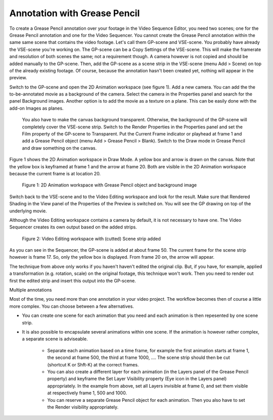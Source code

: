 Annotation with Grease Pencil
-----------------------------
To create a Grease Pencil annotation over your footage in the Video Sequence Editor, you need two scenes; one for the Grease Pencil annotation and one for the Video Sequencer. You cannot create the Grease Pencil annotation within the same same scene that contains the video footage. Let's call them GP-scene and VSE-scene. You probably have already the VSE-scene you're working on. The GP-scene can be a Copy Settings of the VSE-scene. This will make the framerate and resolution of both scenes the same; not a requirement though. A camera however is not copied and should be added manually to the GP-scene. Then, add the GP-scene as a scene strip in the VSE-scene (menu Add > Scene) on top of the already existing footage. Of course, because the annotation hasn't been created yet, nothing will appear in the preview.

Switch to the GP-scene and open the 2D Animation workspace (see figure 1). Add a new camera. You can add the the to-be-annotated movie as a background of the camera. Select the camera in the Properties panel and search for the panel Background images. Another option is to add the movie as a texture on a plane. This can be easily done with the add-on Images as planes. 

 You also have to make the canvas background transparent. Otherwise, the background of the GP-scene will completely cover the VSE-scene strip. Switch to the Render Properties in the Properties panel and set the Film property of the GP-scene to Transparent. Put the Current Frame indicator or playhead at frame 1 and add a Grease Pencil object (menu Add > Grease Pencil > Blank). Switch to the Draw mode in Grease Pencil and draw something on the canvas.


Figure 1 shows the 2D Animation workspace in Draw Mode.  A yellow box and arrow is drawn on the canvas. Note that the yellow box is keyframed at frame 1 and the arrow at frame 20. Both are visible in the 2D Animation workspace because the current frame is at location 20.

.. figure:: /images/video_editing_edit_effects_grease-pencil-1.png
   :alt: 2D Animation workspace

   Figure 1: 2D Animation workspace with Grease Pencil object and background image

Switch back to the VSE-scene and to the Video Editing workspace and look for the result. Make sure that Rendered Shading in the View panel of the Properties of the Preview is switched on. You will see the GP drawing on top of the underlying movie.

Although the Video Editing workspace contains a camera by default, it is not necessary to have one. The Video Sequencer creates its own output based on the added strips.

.. figure:: /images/video_editing_edit_effects_grease-pencil-2.png
   :alt: Video Editing workspace

   Figure 2: Video Editing workspace with (cutted) Scene strip added

As you can see in the Sequencer, the GP-scene is added at about frame 50. The current frame for the scene strip however is frame 17. So, only the yellow box is displayed. From frame 20 on, the arrow will appear.


The technique from above only works if you haven't haven't edited the original clip. But, if you have, for example, applied a transformation (e.g. rotation, scale) on the original footage, this technique won't work. Then you need to render out first the edited strip and insert this output into the GP-scene.


Multiple annotations

Most of the time, you need more than one annotation in your video project. The workflow becomes then of course a little more complex. You can choose between a few alternatives.

* You can create one scene for each animation that you need and each animation is then repesented by one scene strip.
* It is also possible to encapsulate several animations within one scene. If the animation is however rather complex, a separate scene is adviseable.

   * Separate each animation based on a time frame, for example the first animation starts at frame 1, the second at frame 500, the third at frame 1000, .... The scene strip should then be cut (shortcut K or Shft-K) at the correct frames.
   * You can also create a different layer for each animation (in the Layers panel of the Grease Pencil property) and keyframe the Set Layer Visibility property (Eye icon in the Layers panel) appropriately. In the example from above, set all Layers invisible at frame 0, and set them visible at respectively frame 1, 500 and 1000.
   * You can reserve a separate Grease Pencil object for each animation. Then you also have to set the Render visibility appropriately.